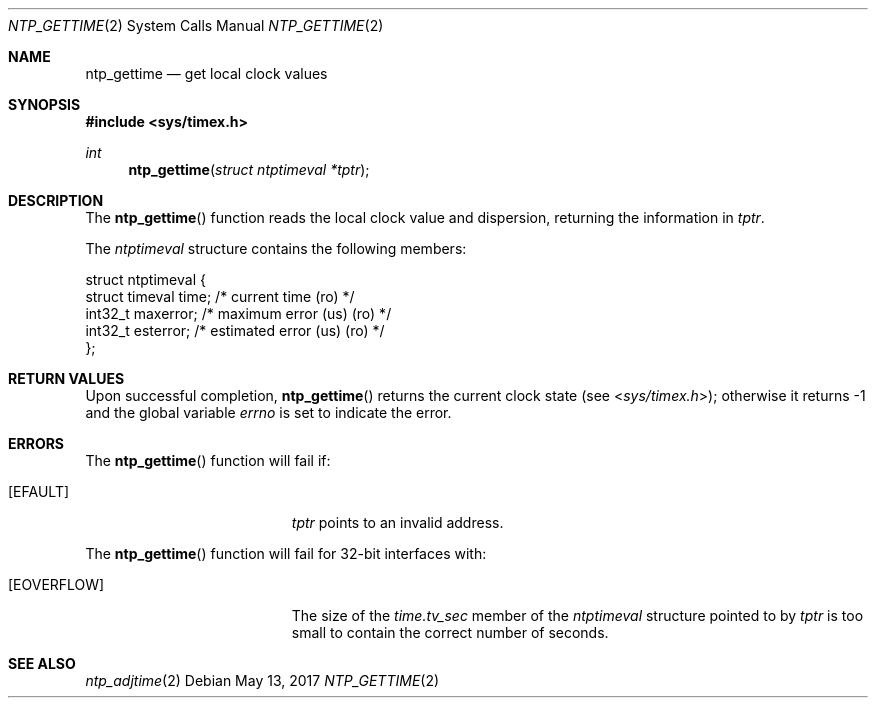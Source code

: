 .\"
.\" The contents of this file are subject to the terms of the
.\" Common Development and Distribution License (the "License").
.\" You may not use this file except in compliance with the License.
.\"
.\" You can obtain a copy of the license at usr/src/OPENSOLARIS.LICENSE
.\" or http://www.opensolaris.org/os/licensing.
.\" See the License for the specific language governing permissions
.\" and limitations under the License.
.\"
.\" When distributing Covered Code, include this CDDL HEADER in each
.\" file and include the License file at usr/src/OPENSOLARIS.LICENSE.
.\" If applicable, add the following below this CDDL HEADER, with the
.\" fields enclosed by brackets "[]" replaced with your own identifying
.\" information: Portions Copyright [yyyy] [name of copyright owner]
.\"
.\"
.\" Copyright (c) David L. Mills 1992, 1993, 1994, 1995, 1996, 1997
.\" Portions Copyright (c) 1997, Sun Microsystems, Inc. All Rights Reserved
.\"
.Dd May 13, 2017
.Dt NTP_GETTIME 2
.Os
.Sh NAME
.Nm ntp_gettime
.Nd get local clock values
.Sh SYNOPSIS
.In sys/timex.h
.Ft int
.Fn ntp_gettime "struct ntptimeval *tptr"
.Sh DESCRIPTION
The
.Fn ntp_gettime
function reads the local clock value and dispersion,
returning the information in
.Fa tptr .
.Pp
The
.Vt ntptimeval
structure contains the following members:
.Bd -literal
struct ntptimeval {
    struct timeval   time;       /* current time (ro) */
    int32_t          maxerror;   /* maximum error (us) (ro) */
    int32_t          esterror;   /* estimated error (us) (ro) */
};
.Ed
.Sh RETURN VALUES
Upon successful completion,
.Fn ntp_gettime
returns the current clock state
.Pq see In sys/timex.h ;
otherwise it returns -1 and the global variable
.Va errno
is set to indicate the error.
.Sh ERRORS
The
.Fn ntp_gettime
function will fail if:
.Bl -tag -width Er
.It Bq Ev EFAULT
.Fa tptr
points to an invalid address.
.El
.Pp
The
.Fn ntp_gettime
function will fail for 32-bit interfaces with:
.Bl -tag -width Er
.It Bq Er EOVERFLOW
The size of the
.Va time.tv_sec
member of the
.Vt ntptimeval
structure pointed to by
.Fa tptr
is too small to contain the correct number of seconds.
.El
.Sh SEE ALSO
.Xr ntp_adjtime 2
